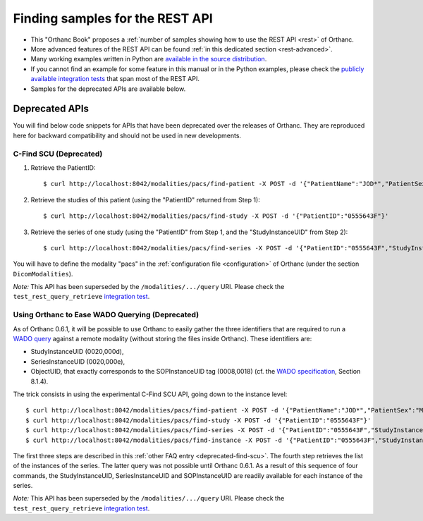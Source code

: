.. highlight:: bash
.. _rest-samples:

Finding samples for the REST API
================================

* This "Orthanc Book" proposes a :ref:`number of samples showing how
  to use the REST API <rest>` of Orthanc.
* More advanced features of the REST API can be found :ref:`in this
  dedicated section <rest-advanced>`.
* Many working examples written in Python are `available in the source
  distribution
  <https://hg.orthanc-server.com/orthanc/file/default/OrthancServer/Resources/Samples/Python/>`__.
* If you cannot find an example for some feature in this manual or in
  the Python examples, please check the `publicly available
  integration tests
  <https://hg.orthanc-server.com/orthanc-tests/file/default/Tests/Tests.py>`__
  that span most of the REST API.
* Samples for the deprecated APIs are available below.



Deprecated APIs
---------------

You will find below code snippets for APIs that have been deprecated
over the releases of Orthanc. They are reproduced here for backward
compatibility and should not be used in new developments.


.. _deprecated-find-scu:

C-Find SCU (Deprecated)
^^^^^^^^^^^^^^^^^^^^^^^

1. Retrieve the PatientID::

     $ curl http://localhost:8042/modalities/pacs/find-patient -X POST -d '{"PatientName":"JOD*","PatientSex":"M"}'

2. Retrieve the studies of this patient (using the "PatientID" returned from Step 1)::

     $ curl http://localhost:8042/modalities/pacs/find-study -X POST -d '{"PatientID":"0555643F"}'

3. Retrieve the series of one study (using the "PatientID" from Step 1, and the "StudyInstanceUID" from Step 2)::

     $ curl http://localhost:8042/modalities/pacs/find-series -X POST -d '{"PatientID":"0555643F","StudyInstanceUID":"1.2.840.113704.1.111.276

You will have to define the modality "pacs" in the :ref:`configuration file
<configuration>` of Orthanc (under the section ``DicomModalities``).

*Note:* This API has been superseded by the ``/modalities/.../query``
URI. Please check the ``test_rest_query_retrieve`` `integration test
<https://hg.orthanc-server.com/orthanc-tests/file/default/Tests/Tests.py>`__.


Using Orthanc to Ease WADO Querying (Deprecated)
^^^^^^^^^^^^^^^^^^^^^^^^^^^^^^^^^^^^^^^^^^^^^^^^

As of Orthanc 0.6.1, it will be possible to use Orthanc to easily
gather the three identifiers that are required to run a `WADO query
<ftp://medical.nema.org/medical/dicom/2006/06_18pu.pdf>`__ against a
remote modality (without storing the files inside Orthanc). These
identifiers are:

* StudyInstanceUID (0020,000d),
* SeriesInstanceUID (0020,000e),
* ObjectUID, that exactly corresponds to the SOPInstanceUID tag
  (0008,0018) (cf. the `WADO specification
  <ftp://medical.nema.org/medical/dicom/2006/06_18pu.pdf>`__, Section
  8.1.4).

The trick consists in using the experimental C-Find SCU API, going down to the instance level::

    $ curl http://localhost:8042/modalities/pacs/find-patient -X POST -d '{"PatientName":"JOD*","PatientSex":"M"}'
    $ curl http://localhost:8042/modalities/pacs/find-study -X POST -d '{"PatientID":"0555643F"}'
    $ curl http://localhost:8042/modalities/pacs/find-series -X POST -d '{"PatientID":"0555643F","StudyInstanceUID":"1.2.840.113704.1.111.2768.1239195678.57"}' 
    $ curl http://localhost:8042/modalities/pacs/find-instance -X POST -d '{"PatientID":"0555643F","StudyInstanceUID":"1.2.840.113704.1.111.2768.1239195678.57","SeriesInstanceUID":"1.3.46.670589.28.2.7.2200939417.2.13493.0.1239199523"}'

The first three steps are described in this :ref:`other FAQ entry
<deprecated-find-scu>`. The fourth step retrieves the list of the
instances of the series. The latter query was not possible until
Orthanc 0.6.1. As a result of this sequence of four commands, the
StudyInstanceUID, SeriesInstanceUID and SOPInstanceUID are readily
available for each instance of the series.

*Note:* This API has been superseded by the ``/modalities/.../query``
URI. Please check the ``test_rest_query_retrieve`` `integration test
<https://hg.orthanc-server.com/orthanc-tests/file/default/Tests/Tests.py>`__.

